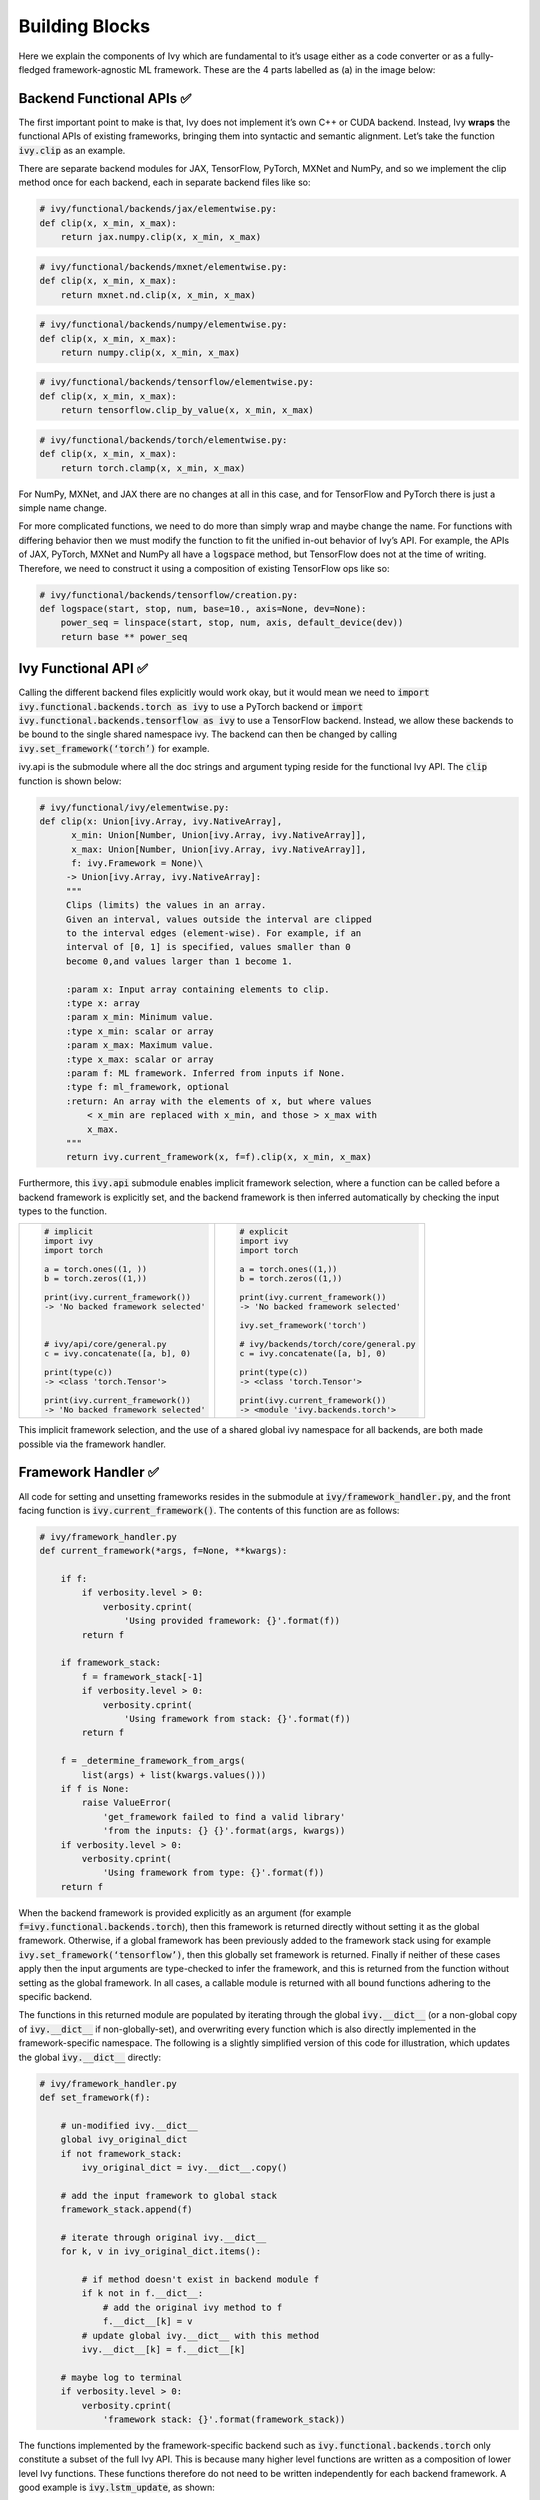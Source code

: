 Building Blocks
===============

Here we explain the components of Ivy which are fundamental to it’s usage either as a code converter or as a fully-fledged framework-agnostic ML framework. These are the 4 parts labelled as (a) in the image below:

.. image:: https://github.com/unifyai/unifyai.github.io/blob/master/img/externally_linked/submodule_dependency_graph.png?raw=true
   :align: center
   :width: 100%

Backend Functional APIs ✅
-----------------------

The first important point to make is that, Ivy does not implement it’s own C++ or CUDA backend. Instead, Ivy **wraps** the functional APIs of existing frameworks, bringing them into syntactic and semantic alignment. Let’s take the function :code:`ivy.clip` as an example.

There are separate backend modules for JAX, TensorFlow, PyTorch, MXNet and NumPy, and so we implement the clip method once for each backend, each in separate backend files like so:

.. code-block:: python

   # ivy/functional/backends/jax/elementwise.py:
   def clip(x, x_min, x_max):
       return jax.numpy.clip(x, x_min, x_max)
.. code-block:: python

   # ivy/functional/backends/mxnet/elementwise.py:
   def clip(x, x_min, x_max):
       return mxnet.nd.clip(x, x_min, x_max)
.. code-block:: python

   # ivy/functional/backends/numpy/elementwise.py:
   def clip(x, x_min, x_max):
       return numpy.clip(x, x_min, x_max)
.. code-block:: python

   # ivy/functional/backends/tensorflow/elementwise.py:
   def clip(x, x_min, x_max):
       return tensorflow.clip_by_value(x, x_min, x_max)
.. code-block:: python

   # ivy/functional/backends/torch/elementwise.py:
   def clip(x, x_min, x_max):
       return torch.clamp(x, x_min, x_max)

For NumPy, MXNet, and JAX there are no changes at all in this case, and for TensorFlow and PyTorch there is just a simple name change.

For more complicated functions, we need to do more than simply wrap and maybe change the name. For functions with differing behavior then we must modify the function to fit the unified in-out behavior of Ivy’s API. For example, the APIs of JAX, PyTorch, MXNet and NumPy all have a :code:`logspace` method, but TensorFlow does not at the time of writing. Therefore, we need to construct it using a composition of existing TensorFlow ops like so:

.. code-block:: python

   # ivy/functional/backends/tensorflow/creation.py:
   def logspace(start, stop, num, base=10., axis=None, dev=None):
       power_seq = linspace(start, stop, num, axis, default_device(dev))
       return base ** power_seq

Ivy Functional API ✅
------------------

Calling the different backend files explicitly would work okay, but it would mean we need to :code:`import ivy.functional.backends.torch as ivy` to use a PyTorch backend or :code:`import ivy.functional.backends.tensorflow as ivy` to use a TensorFlow backend. Instead, we allow these backends to be bound to the single shared namespace ivy. The backend can then be changed by calling :code:`ivy.set_framework(‘torch’)` for example.

ivy.api is the submodule where all the doc strings and argument typing reside for the functional Ivy API. The :code:`clip` function is shown below:

.. code-block:: python

   # ivy/functional/ivy/elementwise.py:
   def clip(x: Union[ivy.Array, ivy.NativeArray],
         x_min: Union[Number, Union[ivy.Array, ivy.NativeArray]],
         x_max: Union[Number, Union[ivy.Array, ivy.NativeArray]],
         f: ivy.Framework = None)\
        -> Union[ivy.Array, ivy.NativeArray]:
        """
        Clips (limits) the values in an array.
        Given an interval, values outside the interval are clipped
        to the interval edges (element-wise). For example, if an
        interval of [0, 1] is specified, values smaller than 0
        become 0,and values larger than 1 become 1.

        :param x: Input array containing elements to clip.
        :type x: array
        :param x_min: Minimum value.
        :type x_min: scalar or array
        :param x_max: Maximum value.
        :type x_max: scalar or array
        :param f: ML framework. Inferred from inputs if None.
        :type f: ml_framework, optional
        :return: An array with the elements of x, but where values
            < x_min are replaced with x_min, and those > x_max with
            x_max.
        """
        return ivy.current_framework(x, f=f).clip(x, x_min, x_max)

Furthermore, this :code:`ivy.api` submodule enables implicit framework selection, where a function can be called before a backend framework is explicitly set, and the backend framework is then inferred automatically by checking the input types to the function.


+----------------------------------------+-----------------------------------------+
|                                        |                                         |
|.. code-block:: python                  |.. code-block:: python                   |
|                                        |                                         |
|   # implicit                           |   # explicit                            |
|   import ivy                           |   import ivy                            |
|   import torch                         |   import torch                          |
|                                        |                                         |
|   a = torch.ones((1, ))                |   a = torch.ones((1,))                  |
|   b = torch.zeros((1,))                |   b = torch.zeros((1,))                 |
|                                        |                                         |
|   print(ivy.current_framework())       |   print(ivy.current_framework())        |
|   -> 'No backed framework selected'    |   -> 'No backed framework selected'     |
|                                        |                                         |
|                                        |   ivy.set_framework('torch')            |
|                                        |                                         |
|   # ivy/api/core/general.py            |   # ivy/backends/torch/core/general.py  |
|   c = ivy.concatenate([a, b], 0)       |   c = ivy.concatenate([a, b], 0)        |
|                                        |                                         |
|   print(type(c))                       |   print(type(c))                        |
|   -> <class 'torch.Tensor'>            |   -> <class 'torch.Tensor'>             |
|                                        |                                         |
|   print(ivy.current_framework())       |   print(ivy.current_framework())        |
|   -> 'No backed framework selected'    |   -> <module 'ivy.backends.torch'>      |
+----------------------------------------+-----------------------------------------+

This implicit framework selection, and the use of a shared global ivy namespace for all backends, are both made possible via the framework handler.

Framework Handler ✅
-----------------

All code for setting and unsetting frameworks resides in the submodule at :code:`ivy/framework_handler.py`, and the front facing function is :code:`ivy.current_framework()`. The contents of this function are as follows:

.. code-block:: python

   # ivy/framework_handler.py
   def current_framework(*args, f=None, **kwargs):

       if f:
           if verbosity.level > 0:
               verbosity.cprint(
                   'Using provided framework: {}'.format(f))
           return f

       if framework_stack:
           f = framework_stack[-1]
           if verbosity.level > 0:
               verbosity.cprint(
                   'Using framework from stack: {}'.format(f))
           return f

       f = _determine_framework_from_args(
           list(args) + list(kwargs.values()))
       if f is None:
           raise ValueError(
               'get_framework failed to find a valid library'
               'from the inputs: {} {}'.format(args, kwargs))
       if verbosity.level > 0:
           verbosity.cprint(
               'Using framework from type: {}'.format(f))
       return f

When the backend framework is provided explicitly as an argument (for example :code:`f=ivy.functional.backends.torch`), then this framework is returned directly without setting it as the global framework. Otherwise, if a global framework has been previously added to the framework stack using for example :code:`ivy.set_framework(‘tensorflow’)`, then this globally set framework is returned. Finally if neither of these cases apply then the input arguments are type-checked to infer the framework, and this is returned from the function without setting as the global framework. In all cases, a callable module is returned with all bound functions adhering to the specific backend.

The functions in this returned module are populated by iterating through the global :code:`ivy.__dict__` (or a non-global copy of :code:`ivy.__dict__` if non-globally-set), and overwriting every function which is also directly implemented in the framework-specific namespace. The following is a slightly simplified version of this code for illustration, which updates the global :code:`ivy.__dict__` directly:

.. code-block:: python

   # ivy/framework_handler.py
   def set_framework(f):

       # un-modified ivy.__dict__
       global ivy_original_dict
       if not framework_stack:
           ivy_original_dict = ivy.__dict__.copy()

       # add the input framework to global stack
       framework_stack.append(f)

       # iterate through original ivy.__dict__
       for k, v in ivy_original_dict.items():

           # if method doesn't exist in backend module f
           if k not in f.__dict__:
               # add the original ivy method to f
               f.__dict__[k] = v
           # update global ivy.__dict__ with this method
           ivy.__dict__[k] = f.__dict__[k]

       # maybe log to terminal
       if verbosity.level > 0:
           verbosity.cprint(
               'framework stack: {}'.format(framework_stack))

The functions implemented by the framework-specific backend such as :code:`ivy.functional.backends.torch` only constitute a subset of the full Ivy API. This is because many higher level functions are written as a composition of lower level Ivy functions. These functions therefore do not need to be written independently for each backend framework. A good example is :code:`ivy.lstm_update`, as shown:

.. code-block:: python

    # ivy/functional/ivy/nn/layers.py
    def lstm_update(x, init_h, init_c, kernel, recurrent_kernel,
                    bias=None, recurrent_bias=None):

        # get shapes
        x_shape = list(x.shape)
        batch_shape = x_shape[:-2]
        timesteps = x_shape[-2]
        input_channels = x_shape[-1]
        x_flat = ivy.reshape(x, (-1, input_channels))

        # input kernel
        Wi = kernel
        Wi_x = ivy.reshape(
            ivy.matmul(x_flat, Wi) + (bias if bias is not None else 0),
                           batch_shape + [timesteps, -1])
        Wii_x, Wif_x, Wig_x, Wio_x = ivy.split(Wi_x, 4, -1)

        # recurrent kernel
        Wh = recurrent_kernel

        # lstm states
        ht = init_h
        ct = init_c

        # lstm outputs
        hts_list = list()

        # unrolled time dimension with lstm steps
        for Wii_xt, Wif_xt, Wig_xt, Wio_xt in zip(
                ivy.unstack(Wii_x, axis=-2), ivy.unstack(Wif_x, axis=-2),
                ivy.unstack(Wig_x, axis=-2), ivy.unstack(Wio_x, axis=-2)):

            htm1 = ht
            ctm1 = ct

            Wh_htm1 = ivy.matmul(htm1, Wh) + \
                (recurrent_bias if recurrent_bias is not None else 0)
            Whi_htm1, Whf_htm1, Whg_htm1, Who_htm1 = \
                ivy.split(Wh_htm1, num_or_size_splits=4, axis=-1)

            it = ivy.sigmoid(Wii_xt + Whi_htm1)
            ft = ivy.sigmoid(Wif_xt + Whf_htm1)
            gt = ivy.tanh(Wig_xt + Whg_htm1)
            ot = ivy.sigmoid(Wio_xt + Who_htm1)
            ct = ft * ctm1 + it * gt
            ht = ot * ivy.tanh(ct)

            hts_list.append(ivy.expand_dims(ht, -2))

        return ivy.concatenate(hts_list, -2), ct

We *could* find and wrap the functional LSTM update methods for each backend framework which might bring a small performance improvement, but in this case there are no functional LSTM methods exposed in the official functional APIs of the backend frameworks, and therefore the functional LSTM code which does exist for these frameworks is much less stable and less reliable for wrapping into Ivy.
Generally, we have made decisions so that Ivy is as stable and scalable as possible, minimizing dependencies to backend framework code where possible with minimal sacrifices in performance.

Graph Compiler 🚧
--------------

“What about performance?” I hear you ask. This is a great point to raise!

With the design as currently presented, there would be a small performance hit every time we call an Ivy function by virtue of the added Python wrapping. One reason we created the graph compiler was to address this issue.

The compiler takes in any Ivy function, backend function, or composition, and returns the computation graph using the backend functional API only. The dependency graph for this process looks like this:

.. image:: https://github.com/unifyai/unifyai.github.io/blob/master/img/externally_linked/compiler_dependency_graph.png?raw=true
   :align: center
   :width: 75%

As an example, the following 3 pieces of code all compile to the exact same computation graph as shown:

CODE

.. image:: https://github.com/unifyai/unifyai.github.io/blob/master/img/externally_linked/compiled_graph_a.png?raw=true
   :align: center
   :width: 75%

For all existing ML frameworks, the functional API is the backbone which underpins all higher level functions and classes. This means that under the hood, any code can be expressed as a composition of ops in the functional API. The same is true for Ivy. Therefore, when compiling the graph with Ivy, any higher-level classes or extra code which does not directly contribute towards the computation graph is excluded. For example, the following 3 pieces of code all compile to the exact same computation graph as shown:

CODE

.. image:: https://github.com/unifyai/unifyai.github.io/blob/master/img/externally_linked/compiled_graph_b.png?raw=true
   :align: center
   :width: 75%

The graph compiler does not compile to C++, CUDA or any other lower level language. It simply traces the backend functional methods in the graph, stores this graph, and then efficiently traverses this graph at execution time, all in Python. Compiling to lower level languages (C++, CUDA, TorchScript etc.) is supported for most backend frameworks via :code:`ivy.compile()`, which wraps backend-specific compilation code, for example:

.. code-block:: python

    # ivy/functional/backends/tensorflow/compilation.py
    compile = lambda fn, dynamic=True, example_inputs=None,\
    static_argnums=None, static_argnames=None:\
        tf.function(fn)

.. code-block:: python

    # ivy/functional/backends/torch/compilation.py
    def compile(fn, dynamic=True, example_inputs=None,
            static_argnums=None, static_argnames=None):
    if dynamic:
        return torch.jit.script(fn)
    return torch.jit.trace(fn, example_inputs)

.. code-block:: python

    # ivy/functional/backends/jax/compilation.py
    compile = lambda fn, dynamic=True, example_inputs=None,\
                static_argnums=None, static_argnames=None:\
    jax.jit(fn, static_argnums=static_argnums,
            static_argnames=static_argnames)

Therefore, the backend code can always be run with maximal efficiency by compiling into an efficient low-level backend-specific computation graph.

**Round Up**

Hopefully this has painted a clear picture of the fundamental building blocks underpinning the Ivy framework, being the backend functional APIs, Ivy functional API, framework handler and graph compiler 🙂

Please check out the discussions on the `repo <https://github.com/unifyai/ivy>`_ for FAQs, and reach out on `discord <https://discord.gg/ZVQdvbzNQJ>`_ if you have any questions!
